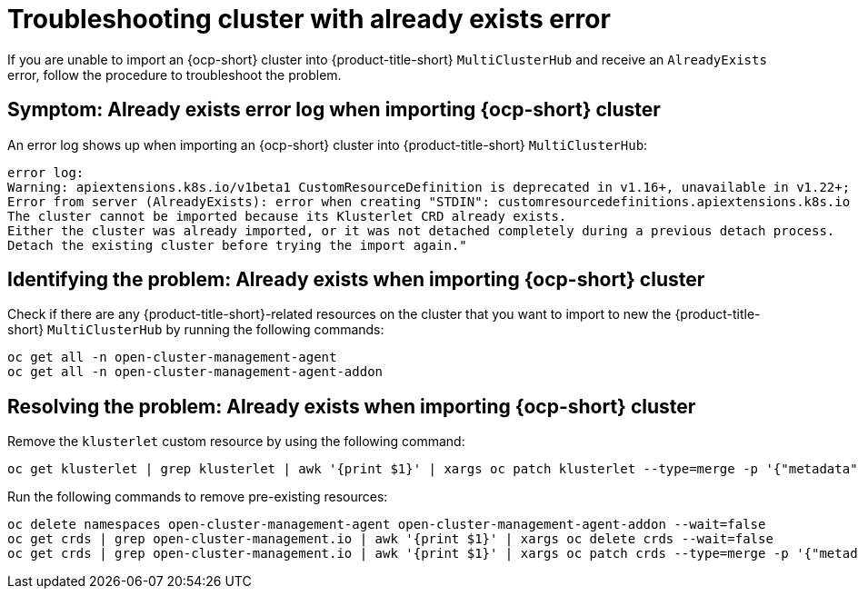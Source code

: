 [#troubleshopoting-cluster-with-already-exists-error]
= Troubleshooting cluster with already exists error

If you are unable to import an {ocp-short} cluster into {product-title-short} `MultiClusterHub` and receive an `AlreadyExists` error, follow the procedure to troubleshoot the problem.

[#symptom-cluster-already-exists-error-log]
== Symptom: Already exists error log when importing {ocp-short} cluster

An error log shows up when importing an {ocp-short} cluster into {product-title-short} `MultiClusterHub`:

----
error log:
Warning: apiextensions.k8s.io/v1beta1 CustomResourceDefinition is deprecated in v1.16+, unavailable in v1.22+; use apiextensions.k8s.io/v1 CustomResourceDefinition
Error from server (AlreadyExists): error when creating "STDIN": customresourcedefinitions.apiextensions.k8s.io "klusterlets.operator.open-cluster-management.io" already exists
The cluster cannot be imported because its Klusterlet CRD already exists.
Either the cluster was already imported, or it was not detached completely during a previous detach process.
Detach the existing cluster before trying the import again."
----

[#identifying-problem-already-exists-ocp-import]
== Identifying the problem: Already exists when importing {ocp-short} cluster

Check if there are any {product-title-short}-related resources on the cluster that you want to import to new the {product-title-short} `MultiClusterHub` by running the following commands:

----
oc get all -n open-cluster-management-agent
oc get all -n open-cluster-management-agent-addon
----

[#resolving-problem-already-exists-ocp-import]
== Resolving the problem: Already exists when importing {ocp-short} cluster

Remove the `klusterlet` custom resource by using the following command:

----
oc get klusterlet | grep klusterlet | awk '{print $1}' | xargs oc patch klusterlet --type=merge -p '{"metadata":{"finalizers": []}}'
----

Run the following commands to remove pre-existing resources:

----
oc delete namespaces open-cluster-management-agent open-cluster-management-agent-addon --wait=false
oc get crds | grep open-cluster-management.io | awk '{print $1}' | xargs oc delete crds --wait=false
oc get crds | grep open-cluster-management.io | awk '{print $1}' | xargs oc patch crds --type=merge -p '{"metadata":{"finalizers": []}}'
----
